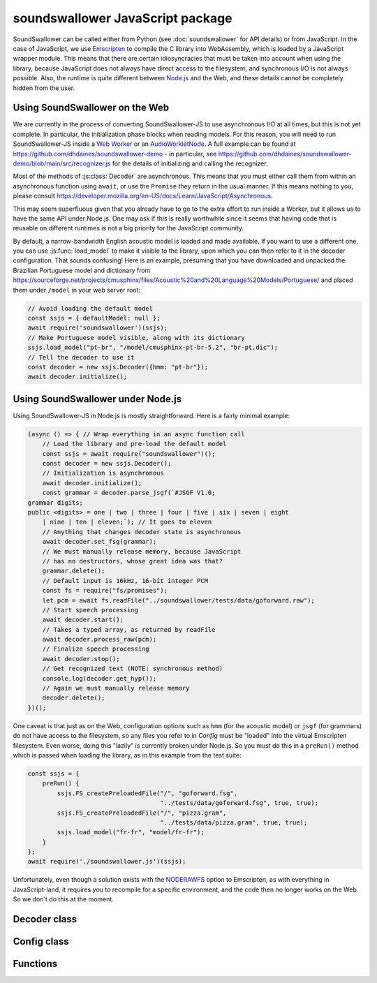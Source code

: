 soundswallower JavaScript package
=================================

SoundSwallower can be called either from Python (see
:doc:`soundswallower` for API details) or from JavaScript.  In the
case of JavaScript, we use `Emscripten <https://www.emscripten.org>`_
to compile the C library into WebAssembly, which is loaded by a
JavaScript wrapper module.  This means that there are certain
idiosyncracies that must be taken into account when using the library,
because JavaScript does not always have direct access to the
filesystem, and synchronous I/O is not always possible.  Also, the
runtime is quite different between `Node.js <https://nodejs.dev>`_ and
the Web, and these details cannot be completely hidden from the user.

Using SoundSwallower on the Web
-------------------------------

We are currently in the process of converting SoundSwallower-JS to use
asynchronous I/O at all times, but this is not yet complete.  In
particular, the initialization phase blocks when reading models.  For
this reason, you will need to run SoundSwallower-JS inside a `Web
Worker
<https://developer.mozilla.org/en-US/docs/Web/API/Web_Workers_API/Using_web_workers>`_
or an `AudioWorkletNode
<https://developer.mozilla.org/en-US/docs/Web/API/AudioWorkletNode>`_.
A full example can be found at
https://github.com/dhdaines/soundswallower-demo - in particular, see
https://github.com/dhdaines/soundswallower-demo/blob/main/src/recognizer.js
for the details of initializing and calling the recognizer.

Most of the methods of :js:class:`Decoder` are asynchronous.  This
means that you must either call them from within an asynchronous
function using ``await``, or use the ``Promise`` they return in the
usual manner.  If this means nothing to you, please consult
https://developer.mozilla.org/en-US/docs/Learn/JavaScript/Asynchronous.

This may seem superfluous given that you already have to go to the
extra effort to run inside a Worker, but it allows us to have the same
API under Node.js.  One may ask if this is really worthwhile since it
seems that having code that is reusable on different runtimes is not a
big priority for the JavaScript community.

By default, a narrow-bandwidth English acoustic model is loaded and
made available.  If you want to use a different one, you can use
:js:func:`load_model` to make it visible to the library, upon which
you can then refer to it in the decoder configuration.  That sounds
confusing! Here is an example, presuming that you have downloaded and
unpacked the Brazilian Portuguese model and dictionary from
https://sourceforge.net/projects/cmusphinx/files/Acoustic%20and%20Language%20Models/Portuguese/
and placed them under ``/model`` in your web server root:

.. code-block:: javascript

    // Avoid loading the default model
    const ssjs = { defaultModel: null };
    await require('soundswallower')(ssjs);
    // Make Portuguese model visible, along with its dictionary
    ssjs.load_model("pt-br", "/model/cmusphinx-pt-br-5.2", "br-pt.dic");
    // Tell the decoder to use it
    const decoder = new ssjs.Decoder({hmm: "pt-br"});
    await decoder.initialize();

Using SoundSwallower under Node.js
----------------------------------

Using SoundSwallower-JS in Node.js is mostly straightforward.  Here is
a fairly minimal example:

.. code-block:: javascript

    (async () => { // Wrap everything in an async function call
	// Load the library and pre-load the default model
	const ssjs = await require("soundswallower")();
	const decoder = new ssjs.Decoder();
	// Initialization is asynchronous
	await decoder.initialize();
	const grammar = decoder.parse_jsgf(`#JSGF V1.0;
    grammar digits;
    public <digits> = one | two | three | four | five | six | seven | eight
	| nine | ten | eleven;`); // It goes to eleven
	// Anything that changes decoder state is asynchronous
	await decoder.set_fsg(grammar);
	// We must manually release memory, because JavaScript
	// has no destructors, whose great idea was that?
	grammar.delete();
	// Default input is 16kHz, 16-bit integer PCM
	const fs = require("fs/promises");
	let pcm = await fs.readFile("../soundswallower/tests/data/goforward.raw");
	// Start speech processing
	await decoder.start();
	// Takes a typed array, as returned by readFile
	await decoder.process_raw(pcm);
	// Finalize speech processing
	await decoder.stop();
	// Get recognized text (NOTE: synchronous method)
	console.log(decoder.get_hyp());
	// Again we must manually release memory
	decoder.delete();
    })();

One caveat is that just as on the Web, configuration options such as
``hmm`` (for the acoustic model) or ``jsgf`` (for grammars) do not
have access to the filesystem, so any files you refer to in `Config`
must be "loaded" into the virtual Emscripten filesystem.  Even worse,
doing this "lazily" is currently broken under Node.js.  So you must do
this in a ``preRun()`` method which is passed when loading the
library, as in this example from the test suite:

.. code-block:: javascript

    const ssjs = {
	preRun() {
	    ssjs.FS_createPreloadedFile("/", "goforward.fsg",
					"../tests/data/goforward.fsg", true, true);
	    ssjs.FS_createPreloadedFile("/", "pizza.gram",
					"../tests/data/pizza.gram", true, true);
	    ssjs.load_model("fr-fr", "model/fr-fr");
	}
    };
    await require('./soundswallower.js')(ssjs);

Unfortunately, even though a solution exists with the `NODERAWFS
<https://emscripten.org/docs/api_reference/Filesystem-API.html#noderawfs>`_
option to Emscripten, as with everything in JavaScript-land, it
requires you to recompile for a specific environment, and the code
then no longer works on the Web.  So we don't do this at the moment.

Decoder class
-------------

.. js:autoclass:: pre_soundswallower.Decoder
   :members:
   :short-name:

Config class
-------------

.. js:autoclass:: pre_soundswallower.Config
   :members:
   :short-name:

Functions
---------

.. js:autofunction:: pre_soundswallower.load_model
   :short-name:
